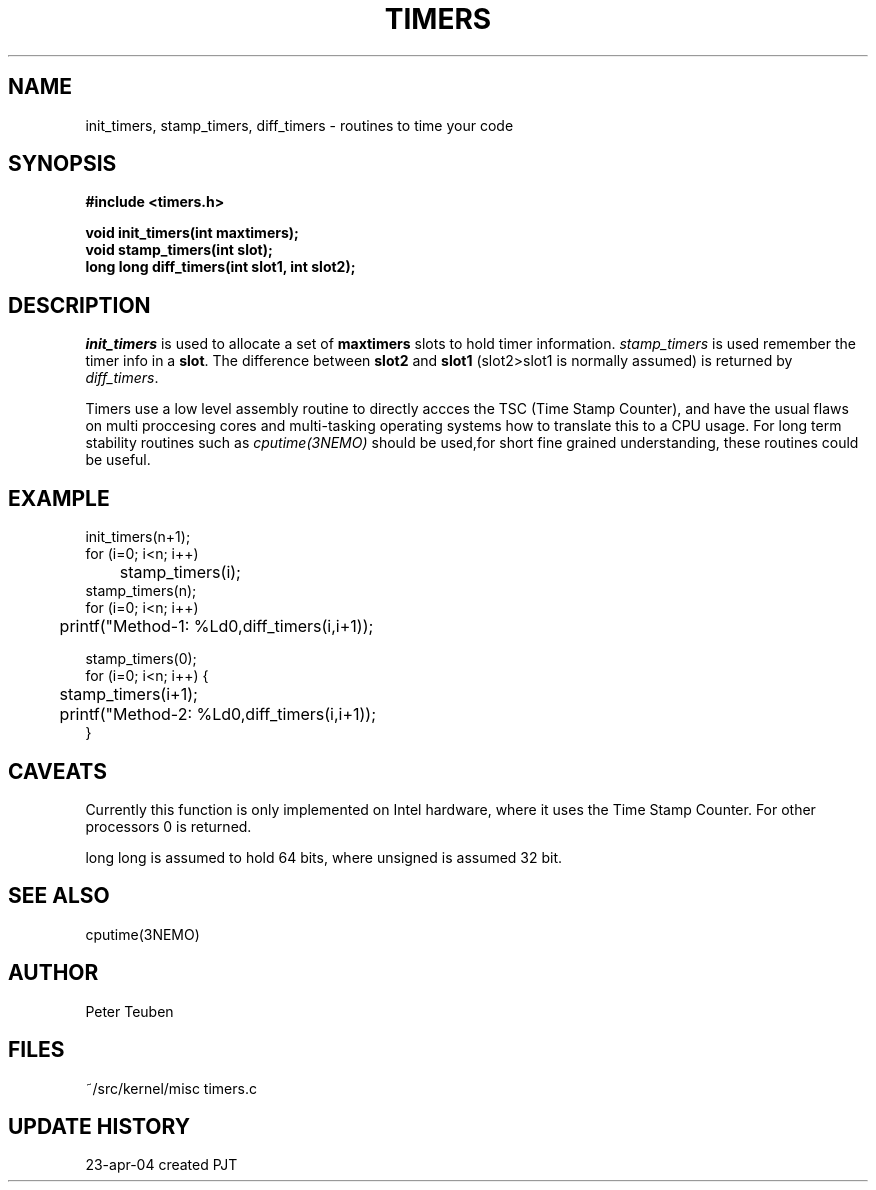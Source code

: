 .TH TIMERS 3NEMO "24 April 2004"
.SH NAME
init_timers, stamp_timers, diff_timers - routines to time your code
.SH SYNOPSIS
.nf
.B #include <timers.h>
.PP
.B void init_timers(int maxtimers);
.B void stamp_timers(int slot);
.B long long diff_timers(int slot1, int slot2);
.PP
.fi
.SH DESCRIPTION
\fIinit_timers\fP is used to allocate a set of \fBmaxtimers\fP slots to
hold timer information. \fIstamp_timers\fP is used remember
the timer info in a \fBslot\fP. The difference between
\fBslot2\fP and \fBslot1\fP (slot2>slot1 is normally assumed) is 
returned by \fIdiff_timers\fP.
.PP
Timers use a low level assembly routine to directly accces the TSC (Time Stamp Counter),
and have the usual flaws on multi proccesing cores and multi-tasking operating systems
how to translate this to a CPU usage.  For long term stability routines such as
\fIcputime(3NEMO)\fP should be used,for short fine grained understanding, these routines
could be useful.
.SH EXAMPLE
.nf
    init_timers(n+1);
    for (i=0; i<n; i++)
	stamp_timers(i);
    stamp_timers(n);
    for (i=0; i<n; i++)
	printf("Method-1: %Ld\n",diff_timers(i,i+1));

    stamp_timers(0);
    for (i=0; i<n; i++) {
	stamp_timers(i+1);
	printf("Method-2: %Ld\n",diff_timers(i,i+1));
    }

.fi
.SH CAVEATS
Currently this function is only implemented on Intel hardware, where it
uses the Time Stamp Counter. For other processors 0 is returned.
.PP
long long is assumed to hold 64 bits, where unsigned is assumed 32 bit.
.SH SEE ALSO
cputime(3NEMO)
.SH AUTHOR
Peter Teuben
.SH FILES
.nf
.ta +1.5i
~/src/kernel/misc  	timers.c
.fi
.SH UPDATE HISTORY
.nf
.ta +1i +4i
23-apr-04	created		PJT
.fi
